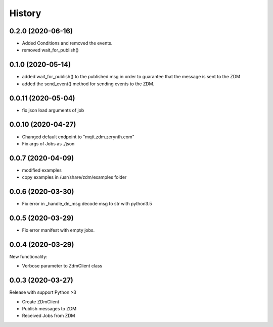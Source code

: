 =======
History
=======

0.2.0 (2020-06-16)
----------------------------
* Added Conditions and removed the events.
* removed wait_for_publish()

0.1.0 (2020-05-14)
----------------------------
* added wait_for_publish() to the published msg in order to guarantee that the message is sent to the ZDM
* added the send_event() method for sending events to the ZDM.

0.0.11 (2020-05-04)
----------------------------
* fix json load arguments of job

0.0.10 (2020-04-27)
----------------------------
* Changed default endpoint to "mqtt.zdm.zerynth.com"
* Fix args of Jobs as ./json


0.0.7 (2020-04-09)
----------------------------
* modified examples
* copy examples in /usr/share/zdm/examples folder

0.0.6 (2020-03-30)
----------------------------

* Fix error in _handle_dn_msg decode msg to str with python3.5


0.0.5 (2020-03-29)
----------------------------

* Fix error manifest with empty jobs.


0.0.4 (2020-03-29)
----------------------------
New functionality:

* Verbose parameter to ZdmClient class


0.0.3 (2020-03-27)
----------------------------
Release with support Python >3

* Create ZDmClient
* Publish messages to ZDM
* Received Jobs from ZDM
